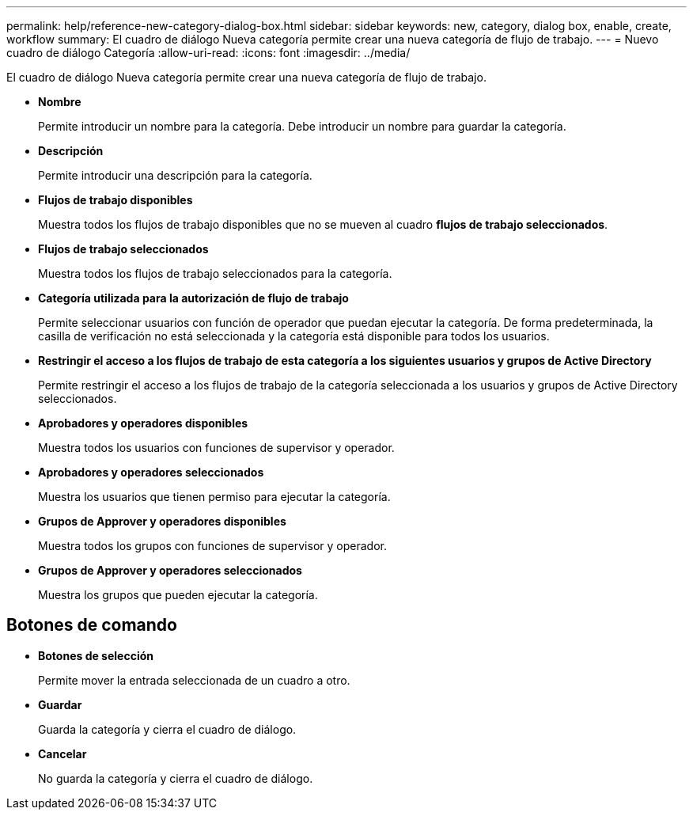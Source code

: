 ---
permalink: help/reference-new-category-dialog-box.html 
sidebar: sidebar 
keywords: new, category, dialog box, enable, create, workflow 
summary: El cuadro de diálogo Nueva categoría permite crear una nueva categoría de flujo de trabajo. 
---
= Nuevo cuadro de diálogo Categoría
:allow-uri-read: 
:icons: font
:imagesdir: ../media/


[role="lead"]
El cuadro de diálogo Nueva categoría permite crear una nueva categoría de flujo de trabajo.

* *Nombre*
+
Permite introducir un nombre para la categoría. Debe introducir un nombre para guardar la categoría.

* *Descripción*
+
Permite introducir una descripción para la categoría.

* *Flujos de trabajo disponibles*
+
Muestra todos los flujos de trabajo disponibles que no se mueven al cuadro *flujos de trabajo seleccionados*.

* *Flujos de trabajo seleccionados*
+
Muestra todos los flujos de trabajo seleccionados para la categoría.

* *Categoría utilizada para la autorización de flujo de trabajo*
+
Permite seleccionar usuarios con función de operador que puedan ejecutar la categoría. De forma predeterminada, la casilla de verificación no está seleccionada y la categoría está disponible para todos los usuarios.

* *Restringir el acceso a los flujos de trabajo de esta categoría a los siguientes usuarios y grupos de Active Directory*
+
Permite restringir el acceso a los flujos de trabajo de la categoría seleccionada a los usuarios y grupos de Active Directory seleccionados.

* *Aprobadores y operadores disponibles*
+
Muestra todos los usuarios con funciones de supervisor y operador.

* *Aprobadores y operadores seleccionados*
+
Muestra los usuarios que tienen permiso para ejecutar la categoría.

* *Grupos de Approver y operadores disponibles*
+
Muestra todos los grupos con funciones de supervisor y operador.

* *Grupos de Approver y operadores seleccionados*
+
Muestra los grupos que pueden ejecutar la categoría.





== Botones de comando

* *Botones de selección*
+
Permite mover la entrada seleccionada de un cuadro a otro.

* *Guardar*
+
Guarda la categoría y cierra el cuadro de diálogo.

* *Cancelar*
+
No guarda la categoría y cierra el cuadro de diálogo.


